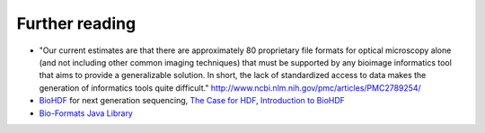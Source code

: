 Further reading
===============

* "Our current estimates are that there are approximately 80 proprietary file formats for optical microscopy alone
  (and not including other common imaging techniques) that must be supported by any bioimage informatics tool that
  aims to provide a generalizable solution. In short, the lack of standardized access to data makes the generation
  of informatics tools quite difficult." http://www.ncbi.nlm.nih.gov/pmc/articles/PMC2789254/

* `BioHDF <http://www.hdfgroup.org/projects/biohdf/>`_ for next generation sequencing,
  `The Case for HDF <http://finchtalk.geospiza.com/2008/02/case-for-hdf.html>`_,
  `Introduction to BioHDF <http://finchtalk.geospiza.com/2009/03/introducing-biohdf.html>`_

* `Bio-Formats Java Library <http://www.loci.wisc.edu/software/bio-formats>`_